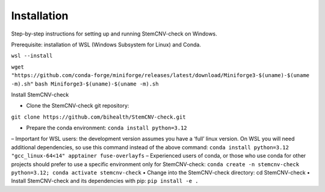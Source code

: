 Installation
============

Step-by-step instructions for setting up and running StemCNV-check on Windows.

Prerequisite: installation of WSL (Windows Subsystem for Linux) and Conda.

``wsl --install``

``wget "https://github.com/conda-forge/miniforge/releases/latest/download/Miniforge3-$(uname)-$(uname -m).sh"``
``bash Miniforge3-$(uname)-$(uname -m).sh``


Install StemCNV-check

• Clone the StemCNV-check git repository:

``git clone https://github.com/bihealth/StemCNV-check.git``

• Prepare the conda environment: ``conda install python=3.12``
– Important for WSL users: the development version assumes you have a ‘full’ linux version. On WSL you
will need additional dependencies, so use this command instead of the above command:
``conda install python=3.12 "gcc_linux-64<14" apptainer fuse-overlayfs``
– Experienced users of conda, or those who use conda for other projects should prefer to use a specific
environment only for StemCNV-check:
``conda create -n stemcnv-check python=3.12; conda activate stemcnv-check``
• Change into the StemCNV-check directory: cd StemCNV-check
• Install StemCNV-check and its dependencies with pip: ``pip install -e .``




